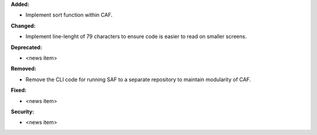 **Added:**

* Implement sort function within CAF.

**Changed:**

* Implement line-lenght of 79 characters to ensure code is easier to read on smaller screens.

**Deprecated:**

* <news item>

**Removed:**

* Remove the CLI code for running SAF to a separate repository to maintain modularity of CAF.

**Fixed:**

* <news item>

**Security:**

* <news item>

